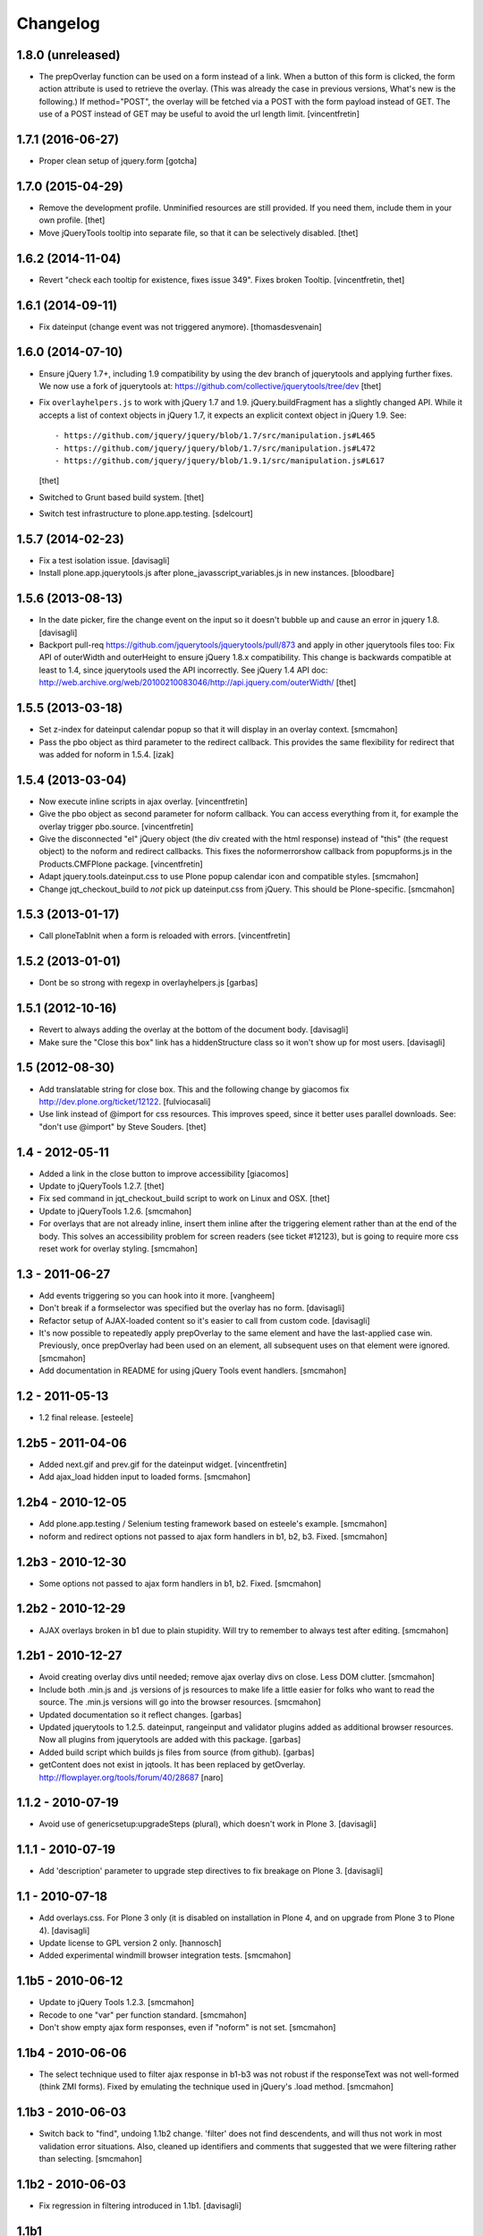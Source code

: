 Changelog
=========

1.8.0 (unreleased)
------------------

- The prepOverlay function can be used on a form instead of a link. When a
  button of this form is clicked, the form action attribute is used to retrieve
  the overlay. (This was already the case in previous versions, What's new is
  the following.) If method="POST", the overlay will be fetched via a POST with
  the form payload instead of GET.
  The use of a POST instead of GET may be useful to avoid the url length limit.
  [vincentfretin]


1.7.1 (2016-06-27)
------------------

- Proper clean setup of jquery.form
  [gotcha]


1.7.0 (2015-04-29)
------------------

- Remove the development profile. Unminified resources are still provided. If
  you need them, include them in your own profile.
  [thet]

- Move jQueryTools tooltip into separate file, so that it can be selectively
  disabled.
  [thet]


1.6.2 (2014-11-04)
------------------

- Revert "check each tooltip for existence, fixes issue 349". Fixes broken
  Tooltip.
  [vincentfretin, thet]


1.6.1 (2014-09-11)
------------------

- Fix dateinput (change event was not triggered anymore).
  [thomasdesvenain]


1.6.0 (2014-07-10)
------------------

- Ensure jQuery 1.7+, including 1.9 compatibility by using the dev branch of
  jquerytools and applying further fixes. We now use a fork of jquerytools at:
  https://github.com/collective/jquerytools/tree/dev
  [thet]

- Fix ``overlayhelpers.js`` to work with jQuery 1.7 and 1.9.
  jQuery.buildFragment has a slightly changed API. While it accepts a list of
  context objects in jQuery 1.7, it expects an explicit context object in
  jQuery 1.9. See::

    - https://github.com/jquery/jquery/blob/1.7/src/manipulation.js#L465
    - https://github.com/jquery/jquery/blob/1.7/src/manipulation.js#L472
    - https://github.com/jquery/jquery/blob/1.9.1/src/manipulation.js#L617

  [thet]

- Switched to Grunt based build system.
  [thet]

- Switch test infrastructure to plone.app.testing.
  [sdelcourt]


1.5.7 (2014-02-23)
------------------

- Fix a test isolation issue.
  [davisagli]

- Install plone.app.jquerytools.js after plone_javasscript_variables.js
  in new instances.
  [bloodbare]


1.5.6 (2013-08-13)
------------------

- In the date picker, fire the change event on the input
  so it doesn't bubble up and cause an error in jquery 1.8.
  [davisagli]

- Backport pull-req https://github.com/jquerytools/jquerytools/pull/873 and
  apply in other jquerytools files too: Fix API of outerWidth and outerHeight
  to ensure jQuery 1.8.x compatibility. This change is backwards compatible at
  least to 1.4, since jquerytools used the API incorrectly. See jQuery 1.4 API
  doc:
  http://web.archive.org/web/20100210083046/http://api.jquery.com/outerWidth/
  [thet]

1.5.5 (2013-03-18)
------------------

- Set z-index for dateinput calendar popup so that it will display in
  an overlay context.
  [smcmahon]

- Pass the pbo object as third parameter to the redirect callback. This
  provides the same flexibility for redirect that was added for noform in
  1.5.4.
  [izak]


1.5.4 (2013-03-04)
------------------

- Now execute inline scripts in ajax overlay.
  [vincentfretin]

- Give the pbo object as second parameter for noform callback. You can access
  everything from it, for example the overlay trigger pbo.source.
  [vincentfretin]

- Give the disconnected "el" jQuery object (the div created with the html
  response) instead of "this" (the request object) to the noform and redirect
  callbacks. This fixes the noformerrorshow callback from popupforms.js in the
  Products.CMFPlone package.
  [vincentfretin]

- Adapt jquery.tools.dateinput.css to use Plone popup calendar icon and
  compatible styles.
  [smcmahon]

- Change jqt_checkout_build to *not* pick up dateinput.css from jQuery.
  This should be Plone-specific.
  [smcmahon]


1.5.3 (2013-01-17)
------------------

- Call ploneTabInit when a form is reloaded with errors.
  [vincentfretin]


1.5.2 (2013-01-01)
------------------

- Dont be so strong with regexp in overlayhelpers.js
  [garbas]


1.5.1 (2012-10-16)
------------------

- Revert to always adding the overlay at the bottom of the document body.
  [davisagli]

- Make sure the "Close this box" link has a hiddenStructure class so it
  won't show up for most users.
  [davisagli]


1.5 (2012-08-30)
----------------

- Add translatable string for close box. This and the following change by
  giacomos fix http://dev.plone.org/ticket/12122.
  [fulviocasali]

- Use link instead of @import for css resources. This improves speed, since it
  better uses parallel downloads. See: "don't use @import" by Steve Souders.
  [thet]


1.4 - 2012-05-11
----------------

- Added a link in the close button to improve accessibility
  [giacomos]

- Update to jQueryTools 1.2.7.
  [thet]

- Fix sed command in jqt_checkout_build script to work on Linux and OSX.
  [thet]

- Update to jQueryTools 1.2.6.
  [smcmahon]

- For overlays that are not already inline, insert them inline after the
  triggering element rather than at the end of the body. This solves an
  accessibility problem for screen readers (see ticket #12123), but is
  going to require more css reset work for overlay styling.
  [smcmahon]


1.3 - 2011-06-27
----------------

- Add events triggering so you can hook into it more.
  [vangheem]

- Don't break if a formselector was specified but the overlay has no form.
  [davisagli]

- Refactor setup of AJAX-loaded content so it's easier to call from custom
  code.
  [davisagli]

- It's now possible to repeatedly apply prepOverlay to the same element
  and have the last-applied case win. Previously, once prepOverlay had been
  used on an element, all subsequent uses on that element were ignored.
  [smcmahon]

- Add documentation in README for using jQuery Tools event handlers.
  [smcmahon]


1.2 - 2011-05-13
----------------

- 1.2 final release.
  [esteele]


1.2b5 - 2011-04-06
------------------

- Added next.gif and prev.gif for the dateinput widget.
  [vincentfretin]

- Add ajax_load hidden input to loaded forms.
  [smcmahon]


1.2b4 - 2010-12-05
------------------

- Add plone.app.testing / Selenium testing framework based on esteele's
  example.
  [smcmahon]

- noform and redirect options not passed to ajax form handlers in
  b1, b2, b3. Fixed.
  [smcmahon]


1.2b3 - 2010-12-30
------------------

- Some options not passed to ajax form handlers in b1, b2. Fixed.
  [smcmahon]


1.2b2 - 2010-12-29
------------------

- AJAX overlays broken in b1 due to plain stupidity. Will try to remember
  to always test after editing.
  [smcmahon]


1.2b1 - 2010-12-27
------------------

- Avoid creating overlay divs until needed; remove ajax overlay divs
  on close. Less DOM clutter.
  [smcmahon]

- Include both .min.js and .js versions of js resources to make life
  a little easier for folks who want to read the source. The .min.js
  versions will go into the browser resources.
  [smcmahon]

- Updated documentation so it reflect changes.
  [garbas]

- Updated jquerytools to 1.2.5. dateinput, rangeinput and validator
  plugins added as additional browser resources. Now all plugins from
  jquerytools are added with this package.
  [garbas]

- Added build script which builds js files from source (from github).
  [garbas]

- getContent does not exist in jqtools. It has been replaced by
  getOverlay. http://flowplayer.org/tools/forum/40/28687
  [naro]


1.1.2 - 2010-07-19
------------------

- Avoid use of genericsetup:upgradeSteps (plural), which doesn't work in Plone
  3.
  [davisagli]


1.1.1 - 2010-07-19
------------------

- Add 'description' parameter to upgrade step directives to fix breakage on
  Plone 3.
  [davisagli]


1.1 - 2010-07-18
----------------

- Add overlays.css. For Plone 3 only (it is disabled on installation in Plone
  4, and on upgrade from Plone 3 to Plone 4).
  [davisagli]

- Update license to GPL version 2 only.
  [hannosch]

- Added experimental windmill browser integration tests.
  [smcmahon]


1.1b5 - 2010-06-12
------------------

- Update to jQuery Tools 1.2.3.
  [smcmahon]

- Recode to one "var" per function standard.
  [smcmahon]

- Don't show empty ajax form responses, even if "noform" is not set.
  [smcmahon]


1.1b4 - 2010-06-06
------------------

- The select technique used to filter ajax response in b1-b3 was not robust
  if the responseText was not well-formed (think ZMI forms). Fixed by emulating
  the technique used in jQuery's .load method.
  [smcmahon]


1.1b3 - 2010-06-03
------------------

- Switch back to "find", undoing 1.1b2 change. 'filter' does not find
  descendents, and will thus not work in most validation error situations.
  Also, cleaned up identifiers and comments that suggested that we were
  filtering rather than selecting.
  [smcmahon]


1.1b2 - 2010-06-03
------------------

- Fix regression in filtering introduced in 1.1b1.
  [davisagli]


1.1b1
-----

- Integrate jQuery form plugin http://malsup.com/jquery/form/ so that we
  can handle file uploads. Bump version # to reflect significant change.
  [davisagli, smcmahon]


1.0rc3
------

- Update to tools 1.2.2. (Trivial changes)
  [smcmahon]

- Set max-height on ajax overlays to 75% of the viewport's height; switch
  to fixed positioning on everything but IE6.
  [smcmahon]

- Updated to tools 1.2.1; removed jqt image resources (too bulky
  to justify as part of main distribution).
  [smcmahon]


1.0rc2
------

- Change query string variable for ajax loads from "rand" to "ajax_load"
  to clarify its purpose.

- Added cssclass option for prepOverlay.


1.0rc1
------

- Add responseText to parameters passed in the redirect callback; this
  enables smarter redirects in cases where pages may have disappeared.
  [smcmahon]

- Add 'link-overlay' class to overlay triggers.
  [davisagli]

- Made the closing of an ajax overlay delete the loaded content so that it
  doesn't muddy up the DOM. [smcmahon]

- Added 'source' to data_parent to be able to access source element (element
  on original page, which raised the overlay window) eg. in afterpost handler.
  [naro]

- Add message for ajax no response from server.
  [smcmahon]

- Insert overlays in the DOM at the end of body rather than visual
  portal wrapper. Fixes #10307.
  [smcmahon]


1.0b17
------

- 1.0b16 fix to click-outside-overlay cause *any* click to close the overlay.
  Fixed. [smcmahon]


1.0b16
------

- Patched jquery.tools.min.js to fix close on click outside overlay.
  [smcmahon]

- Improved logic for finding the submit button via a click handler.
  [smcmahon]


1.0b15 - 2010-02-17
-------------------

- AJAX form handling was busted in Safari by submit button marshaling
  fix. Found a hopefully more general solution for finding submit
  button name and value.
  [smcmahon]

- beforepost and afterpost callback options weren't working. fixed.
  [smcmahon]

- Recover when jQuery tries to throw away error responses in ajax loads.
  [smcmahon]

- Circumvent double-submit warning for AJAX forms.
  [smcmahon]

- Use the $ convention for jQuery.
  [smcmahon]


1.0b14 - 2010-10-27
-------------------

- Add beforepost and afterpost callback options for ajax forms.
  [smcmahon]

- Change reload strategy to set location to current href rather than using
  reload, which can cause repost queries on some browsers.
  [smcmahon]


1.0b13 - 2010-01-22
-------------------

- Fixed marshaling of submit buttons on AJAX submit when form has multiple
  buttons.
  [smcmahon]


1.0b12 - 2010-01-11
-------------------

- Allow noform and redirect options to be specified as callback functions.
  This will allow building in more smarts about what to do when ajax
  forms finish.
  [smcmahon]

- Avoid clobbering the onLoad config option if it is passed to prepOverlay.
  [davisagli]


1.0b11 - 2009-12-27
-------------------

- Declared all package dependencies and avoid unused imports inside tests.
  [hannosch]


1.0b10 - 2009-12-18
-------------------

- Add plugins resource and graphics directory.

- Update jqtools to use tooltips 1.1.3


1.0b9
-----

- Avoid overlay helper errors in Plone 3.x when trying to handle tabbed
  forms.


1.0b8
-----

- Check 'action' attribute for url, enabling simple forms to open overlays.


1.0b7
-----

- Initialize form tabbing on ajax form load.

- Marshall submit button values in ajax form submit, since jQuery
  doesn't include them.


1.0b6
-----

- Document use of overlay helper.


1.0b5
-----

- Integrate overlay helpers originally developed in pipbox. These
  provide support for AJAX loads and forms.


1.0b4
-----

- Advance to jQuery Tools 1.2.1


1.0b3
-----

- Fix packaging problem that prevented easy_install of 1.0b2.


1.0b2
-----

- Move to jQuery Tools 1.1.1.


1.0b1
-----

- Initial release
